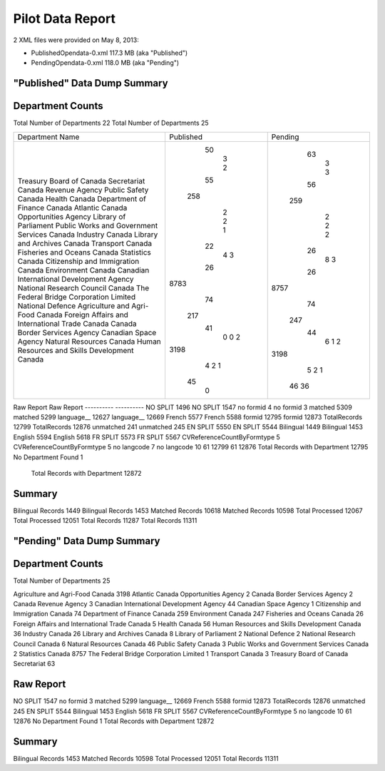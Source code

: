 Pilot Data Report
=================

2 XML files were provided on May 8, 2013:

* PublishedOpendata-0.xml    117.3 MB (aka "Published")
* PendingOpendata-0.xml      118.0 MB (aka "Pending")



"Published" Data Dump Summary
-----------------------------

Department Counts
-----------------
Total Number of Departments  22						Total Number of Departments  25
                                                    
+------------------------------------------------+-----------+---------+
| Department Name                                | Published | Pending |
+------------------------------------------------+-----------+---------+
| Treasury Board of Canada Secretariat           |        50 |      63 |
| Canada Revenue Agency                          |         3 |       3 |
| Public Safety Canada                           |         2 |       3 |
| Health Canada                                  |        55 |      56 |
| Department of Finance Canada                   |       258 |     259 |
| Atlantic Canada Opportunities Agency           |         2 |       2 |
| Library of Parliament                          |         2 |       2 |
| Public Works and Government Services Canada    |         1 |       2 |
| Industry Canada                                |        22 |      26 |
| Library and Archives Canada                    |         4 |       8 |
| Transport Canada                               |         3 |       3 |
| Fisheries and Oceans Canada                    |        26 |      26 |
| Statistics Canada                              |      8783 |    8757 |
| Citizenship and Immigration Canada             |        74 |      74 |
| Environment Canada                             |       217 |     247 |
| Canadian International Development Agency      |        41 |      44 |
| National Research Council Canada               |         0 |       6 |
| The Federal Bridge Corporation Limited         |         0 |       1 |
| National Defence                               |         2 |       2 |
| Agriculture and Agri-Food Canada               |      3198 |    3198 |
| Foreign Affairs and International Trade Canada |         4 |       5 |
| Canada Border Services Agency                  |         2 |       2 |
| Canadian Space Agency                          |         1 |       1 |
| Natural Resources Canada                       |        45 |      46 |
| Human Resources and Skills Development Canada  |         0 |      36 |
+------------------------------------------------+-----------+---------+


Raw Report								Raw Report
----------                              ----------
NO SPLIT 1496                           NO SPLIT 1547
no formid 4                             no formid 3
matched 5309                            matched 5299
language__ 12627                        language__ 12669
French 5577                             French 5588
formid 12795                            formid 12873
TotalRecords 12799                      TotalRecords 12876
unmatched 241                           unmatched 245
EN SPLIT 5550                           EN SPLIT 5544
Bilingual 1449                          Bilingual 1453
English 5594                            English 5618
FR SPLIT 5573                           FR SPLIT 5567
CVReferenceCountByFormtype 5            CVReferenceCountByFormtype 5
no langcode 7                           no langcode 10
61 12799                                61 12876
Total Records with Department 12795     No Department Found 1
                                        Total Records with Department 12872
                                        
Summary
-------
Bilingual Records 1449			Bilingual Records 1453
Matched Records 10618           Matched Records 10598
Total Processed 12067           Total Processed 12051
Total Records 11287             Total Records 11311
                                
"Pending" Data Dump Summary
---------------------------

Department Counts
-----------------
Total Number of Departments  25


Agriculture and Agri-Food Canada 3198
Atlantic Canada Opportunities Agency 2
Canada Border Services Agency 2
Canada Revenue Agency 3
Canadian International Development Agency 44
Canadian Space Agency 1
Citizenship and Immigration Canada 74
Department of Finance Canada 259
Environment Canada 247
Fisheries and Oceans Canada 26
Foreign Affairs and International Trade Canada 5
Health Canada 56
Human Resources and Skills Development Canada 36
Industry Canada 26
Library and Archives Canada 8
Library of Parliament 2
National Defence 2
National Research Council Canada 6
Natural Resources Canada 46
Public Safety Canada 3
Public Works and Government Services Canada 2
Statistics Canada 8757
The Federal Bridge Corporation Limited 1
Transport Canada 3
Treasury Board of Canada Secretariat 63

Raw Report
----------
NO SPLIT 1547
no formid 3
matched 5299
language__ 12669
French 5588
formid 12873
TotalRecords 12876
unmatched 245
EN SPLIT 5544
Bilingual 1453
English 5618
FR SPLIT 5567
CVReferenceCountByFormtype 5
no langcode 10
61 12876
No Department Found 1
Total Records with Department 12872


Summary
-------
Bilingual Records 1453
Matched Records 10598
Total Processed 12051
Total Records 11311
